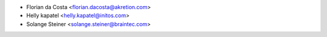 * Florian da Costa <florian.dacosta@akretion.com>
* Helly kapatel <helly.kapatel@initos.com>
* Solange Steiner <solange.steiner@braintec.com>
